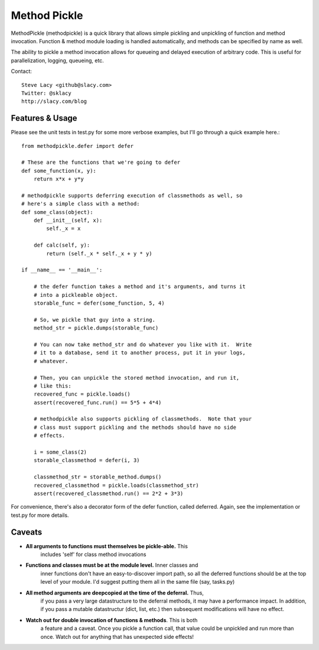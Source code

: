 Method Pickle
=============

MethodPickle (methodpickle) is a quick library that allows simple pickling
and unpickling of function and method invocation.  Function & method module
loading is handled automatically, and methods can be specified by name as
well.

The ability to pickle a method invocation allows for queueing and delayed
execution of arbitrary code.  This is useful for parallelization, logging,
queueing, etc.

Contact::

    Steve Lacy <github@slacy.com>
    Twitter: @sklacy
    http://slacy.com/blog

Features & Usage
----------------

Please see the unit tests in test.py for some more verbose examples, but
I'll go through a quick example here.::

  from methodpickle.defer import defer

  # These are the functions that we're going to defer
  def some_function(x, y):
      return x*x + y*y

  # methodpickle supports deferring execution of classmethods as well, so
  # here's a simple class with a method:
  def some_class(object):
      def __init__(self, x):
          self._x = x

      def calc(self, y):
          return (self._x * self._x + y * y)

  if __name__ == '__main__':

      # the defer function takes a method and it's arguments, and turns it
      # into a pickleable object.
      storable_func = defer(some_function, 5, 4)

      # So, we pickle that guy into a string.
      method_str = pickle.dumps(storable_func)

      # You can now take method_str and do whatever you like with it.  Write
      # it to a database, send it to another process, put it in your logs,
      # whatever.

      # Then, you can unpickle the stored method invocation, and run it,
      # like this:
      recovered_func = pickle.loads()
      assert(recovered_func.run() == 5*5 + 4*4)

      # methodpickle also supports pickling of classmethods.  Note that your
      # class must support pickling and the methods should have no side
      # effects.

      i = some_class(2)
      storable_classmethod = defer(i, 3)

      classmethod_str = storable_method.dumps()
      recovered_classmethod = pickle.loads(classmethod_str)
      assert(recovered_classmethod.run() == 2*2 + 3*3)

For convenience, there's also a decorator form of the defer function, called
deferred.  Again, see the implementation or test.py for more details.

Caveats
-------

* **All arguments to functions must themselves be pickle-able.** This
    includes 'self' for class method invocations

* **Functions and classes must be at the module level.** Inner classes and
    inner functions don't have an easy-to-discover import path, so all the
    deferred functions should be at the top level of your module.  I'd
    suggest putting them all in the same file (say, tasks.py)

* **All method arguments are deepcopied at the time of the deferral.** Thus,
    if you pass a very large datastructure to the deferral methods, it may
    have a performance impact.  In addition, if you pass a mutable
    datastructur (dict, list, etc.) then subsequent modifications will have
    no effect.

* **Watch out for double invocation of functions & methods**.  This is both
    a feature and a caveat.  Once you pickle a function call, that value
    could be unpickled and run more than once.  Watch out for anything that
    has unexpected side effects!

